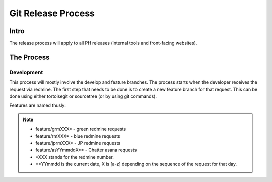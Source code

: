 Git Release Process
===================

Intro
-----

The release process will apply to all PH releases (internal tools and front-facing websites). 

The Process
-----------

Development
~~~~~~~~~~~

This process will mostly involve the develop and feature branches. The process starts when the developer receives the request via redmine. The first step that needs to be done is to create a new feature branch for that request. This can be done using either tortoisegit or sourcetree (or by using git commands).

Features are named thusly:

.. note::
	- feature/grmXXX* - green redmine requests
	- feature/rmXXX* - blue redmine requests
	- feature/jprmXXX* - JP redmine requests
	- feature/asYYmmddX** - Chatter asana requests

	- *XXX stands for the redmine number.
	- **YYmmdd is the current date, X is [a-z] depending on the sequence of the request for that day.